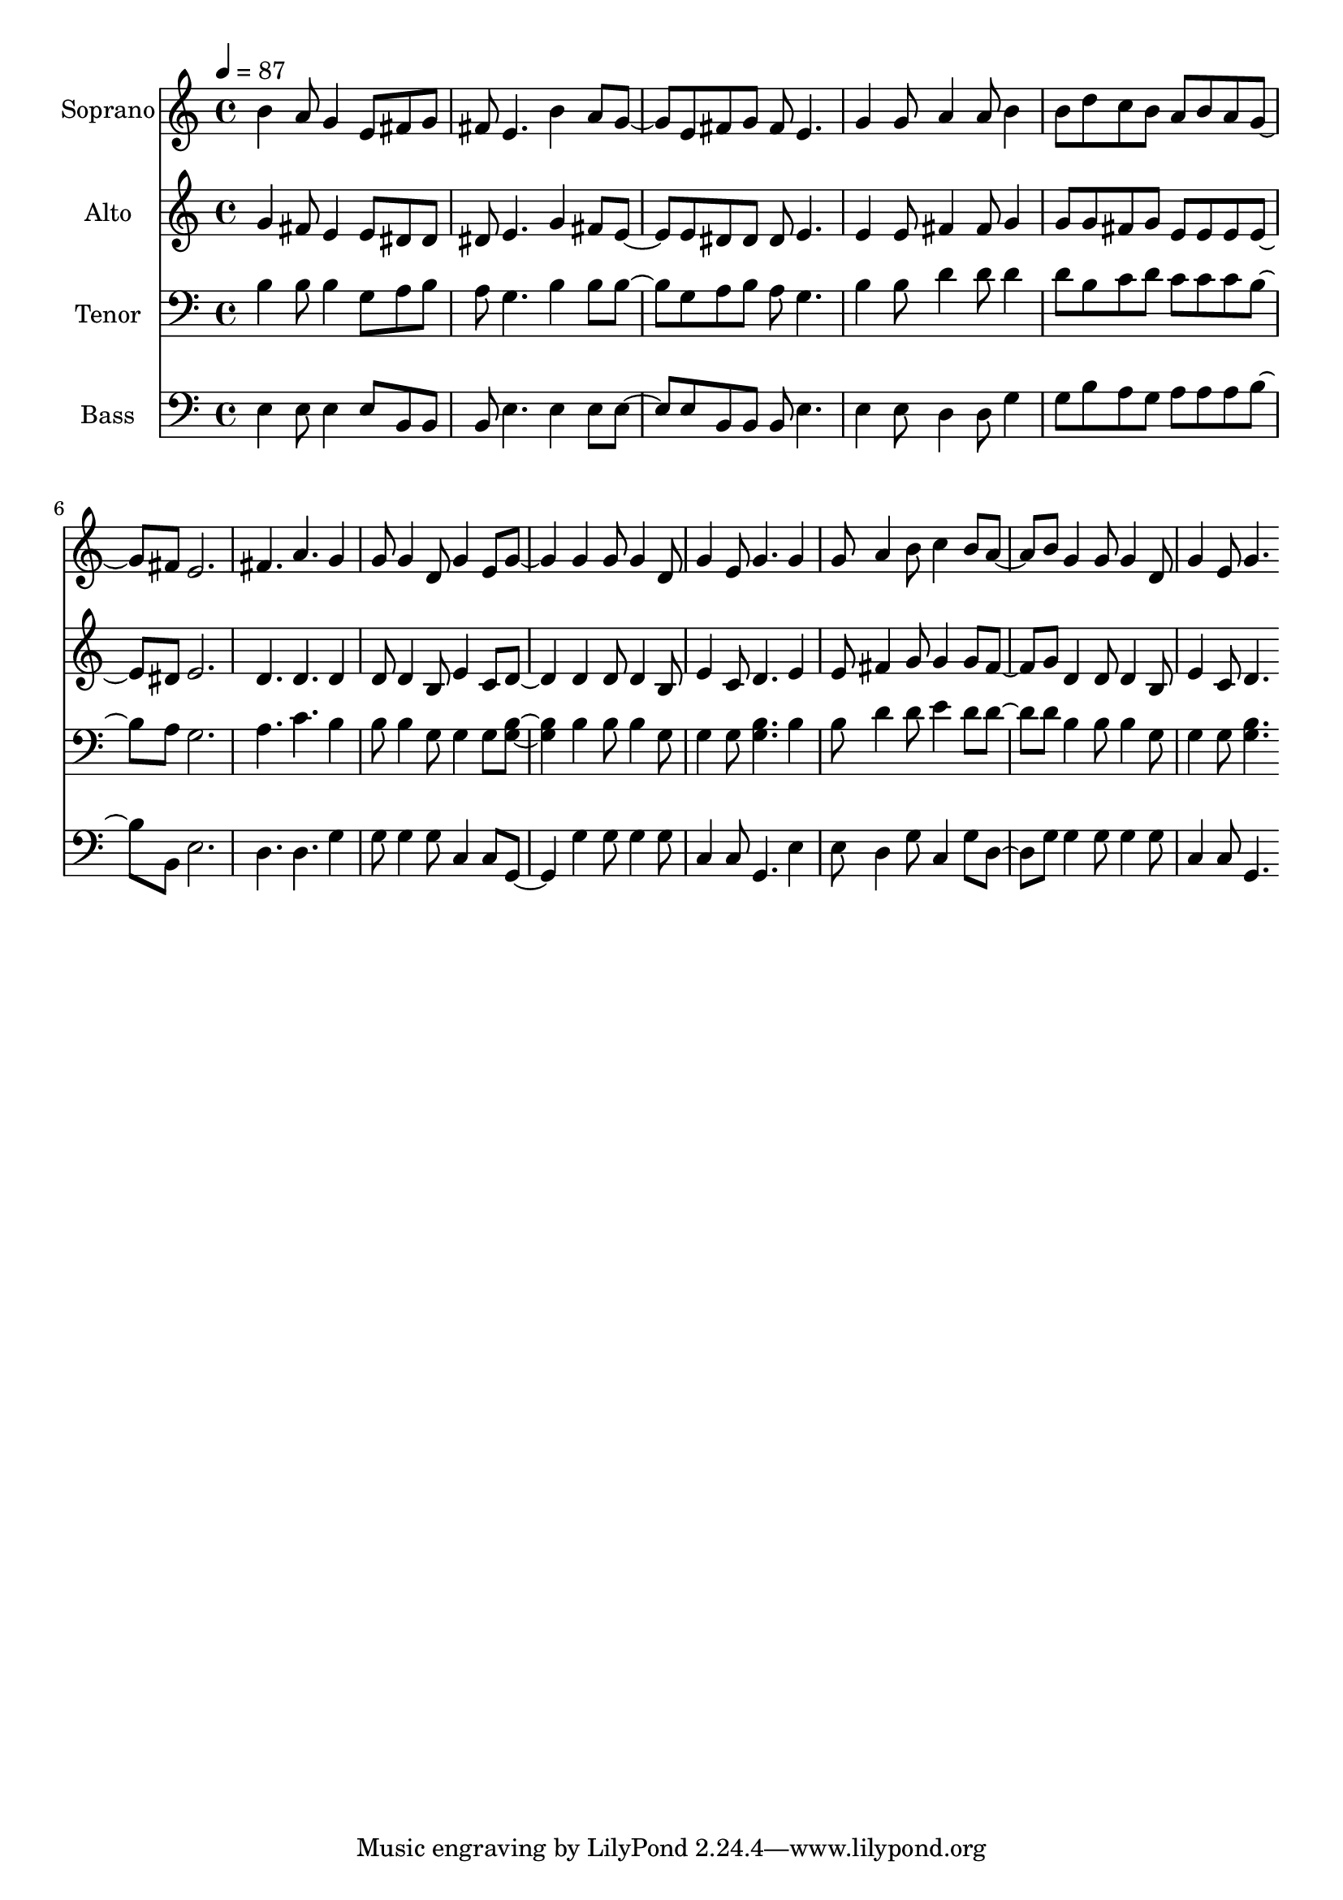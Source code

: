% Lily was here -- automatically converted by c:/Program Files (x86)/LilyPond/usr/bin/midi2ly.py from output/midi/dh137fv.mid
\version "2.14.0"

\layout {
  \context {
    \Voice
    \remove "Note_heads_engraver"
    \consists "Completion_heads_engraver"
    \remove "Rest_engraver"
    \consists "Completion_rest_engraver"
  }
}

trackAchannelA = {


  \key c \major
    
  \set Staff.instrumentName = "untitled"
  
  \time 4/4 
  

  \key c \major
  
  \tempo 4 = 87 
  
  % [MARKER] Conduct
  
}

trackA = <<
  \context Voice = voiceA \trackAchannelA
>>


trackBchannelA = {
  
  \set Staff.instrumentName = "Soprano"
  
}

trackBchannelB = \relative c {
  b''4 a8 g4 e8 fis g 
  | % 2
  fis e4. b'4 a8 g4 e8 fis g fis e4. 
  | % 4
  g4 g8 a4 a8 b4 
  | % 5
  b8 d c b a b a g4 fis8 e2. 
  | % 7
  fis4. a g4 
  | % 8
  g8 g4 d8 g4 e8 g4. g4 g8 g4 d8 
  | % 10
  g4 e8 g4. g4 
  | % 11
  g8 a4 b8 c4 b8 a4 b8 g4 g8 g4 d8 
  | % 13
  g4 e8 g4. 
}

trackB = <<
  \context Voice = voiceA \trackBchannelA
  \context Voice = voiceB \trackBchannelB
>>


trackCchannelA = {
  
  \set Staff.instrumentName = "Alto"
  
}

trackCchannelB = \relative c {
  g''4 fis8 e4 e8 dis dis 
  | % 2
  dis e4. g4 fis8 e4 e8 dis dis dis e4. 
  | % 4
  e4 e8 fis4 fis8 g4 
  | % 5
  g8 g fis g e e e e4 dis8 e2. 
  | % 7
  d4. d d4 
  | % 8
  d8 d4 b8 e4 c8 d4. d4 d8 d4 b8 
  | % 10
  e4 c8 d4. e4 
  | % 11
  e8 fis4 g8 g4 g8 fis4 g8 d4 d8 d4 b8 
  | % 13
  e4 c8 d4. 
}

trackC = <<
  \context Voice = voiceA \trackCchannelA
  \context Voice = voiceB \trackCchannelB
>>


trackDchannelA = {
  
  \set Staff.instrumentName = "Tenor"
  
}

trackDchannelB = \relative c {
  b'4 b8 b4 g8 a b 
  | % 2
  a g4. b4 b8 b4 g8 a b a g4. 
  | % 4
  b4 b8 d4 d8 d4 
  | % 5
  d8 b c d c c c b4 a8 g2. 
  | % 7
  a4. c b4 
  | % 8
  b8 b4 g8 g4 g8 <b g >4. b4 b8 b4 g8 
  | % 10
  g4 g8 <g b >4. b4 
  | % 11
  b8 d4 d8 e4 d8 d4 d8 b4 b8 b4 g8 
  | % 13
  g4 g8 <g b >4. 
}

trackD = <<

  \clef bass
  
  \context Voice = voiceA \trackDchannelA
  \context Voice = voiceB \trackDchannelB
>>


trackEchannelA = {
  
  \set Staff.instrumentName = "Bass"
  
}

trackEchannelB = \relative c {
  e4 e8 e4 e8 b b 
  | % 2
  b e4. e4 e8 e4 e8 b b b e4. 
  | % 4
  e4 e8 d4 d8 g4 
  | % 5
  g8 b a g a a a b4 b,8 e2. 
  | % 7
  d4. d g4 
  | % 8
  g8 g4 g8 c,4 c8 g4. g'4 g8 g4 g8 
  | % 10
  c,4 c8 g4. e'4 
  | % 11
  e8 d4 g8 c,4 g'8 d4 g8 g4 g8 g4 g8 
  | % 13
  c,4 c8 g4. 
}

trackE = <<

  \clef bass
  
  \context Voice = voiceA \trackEchannelA
  \context Voice = voiceB \trackEchannelB
>>


trackFchannelA = {
  
}

trackF = <<
  \context Voice = voiceA \trackFchannelA
>>


trackGchannelA = {
  
  \set Staff.instrumentName = "Digital Hymn #137"
  
}

trackG = <<
  \context Voice = voiceA \trackGchannelA
>>


trackHchannelA = {
  
  \set Staff.instrumentName = "We Three Kings"
  
}

trackH = <<
  \context Voice = voiceA \trackHchannelA
>>


trackIchannelA = {
  
}

trackI = <<
  \context Voice = voiceA \trackIchannelA
>>


\score {
  <<
    \context Staff=trackB \trackA
    \context Staff=trackB \trackB
    \context Staff=trackC \trackA
    \context Staff=trackC \trackC
    \context Staff=trackD \trackA
    \context Staff=trackD \trackD
    \context Staff=trackE \trackA
    \context Staff=trackE \trackE
  >>
  \layout {}
  \midi {}
}
